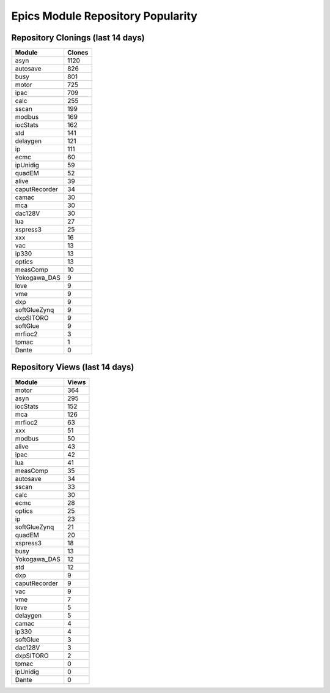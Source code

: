 ==================================
Epics Module Repository Popularity
==================================



Repository Clonings (last 14 days)
----------------------------------
.. csv-table::
   :header: Module, Clones

   asyn, 1120
   autosave, 826
   busy, 801
   motor, 725
   ipac, 709
   calc, 255
   sscan, 199
   modbus, 169
   iocStats, 162
   std, 141
   delaygen, 121
   ip, 111
   ecmc, 60
   ipUnidig, 59
   quadEM, 52
   alive, 39
   caputRecorder, 34
   camac, 30
   mca, 30
   dac128V, 30
   lua, 27
   xspress3, 25
   xxx, 16
   vac, 13
   ip330, 13
   optics, 13
   measComp, 10
   Yokogawa_DAS, 9
   love, 9
   vme, 9
   dxp, 9
   softGlueZynq, 9
   dxpSITORO, 9
   softGlue, 9
   mrfioc2, 3
   tpmac, 1
   Dante, 0



Repository Views (last 14 days)
-------------------------------
.. csv-table::
   :header: Module, Views

   motor, 364
   asyn, 295
   iocStats, 152
   mca, 126
   mrfioc2, 63
   xxx, 51
   modbus, 50
   alive, 43
   ipac, 42
   lua, 41
   measComp, 35
   autosave, 34
   sscan, 33
   calc, 30
   ecmc, 28
   optics, 25
   ip, 23
   softGlueZynq, 21
   quadEM, 20
   xspress3, 18
   busy, 13
   Yokogawa_DAS, 12
   std, 12
   dxp, 9
   caputRecorder, 9
   vac, 9
   vme, 7
   love, 5
   delaygen, 5
   camac, 4
   ip330, 4
   softGlue, 3
   dac128V, 3
   dxpSITORO, 2
   tpmac, 0
   ipUnidig, 0
   Dante, 0
